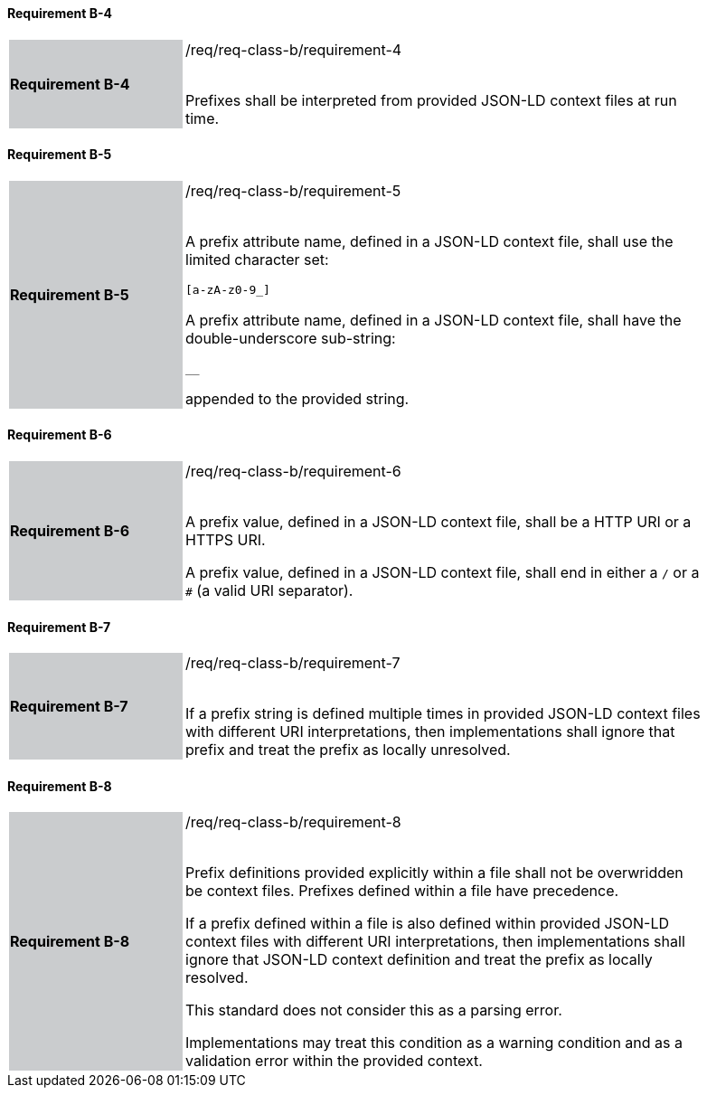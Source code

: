 ==== Requirement B-4


[width="90%",cols="2,6"]
|===
|*Requirement B-4* {set:cellbgcolor:#CACCCE}|/req/req-class-b/requirement-4 +
 +

Prefixes shall be interpreted from provided JSON-LD context files at run time.


 {set:cellbgcolor:#FFFFFF}

|===

==== Requirement B-5


[width="90%",cols="2,6"]
|===
|*Requirement B-5* {set:cellbgcolor:#CACCCE}|/req/req-class-b/requirement-5 +
 +



A prefix attribute name, defined in a JSON-LD context file, shall use the limited character set:

`+[a-zA-z0-9_]+`

A prefix attribute name, defined in a JSON-LD context file, shall have the double-underscore sub-string:

`+__+`

appended to the provided string.


 {set:cellbgcolor:#FFFFFF}

|===


==== Requirement B-6

[width="90%",cols="2,6"]
|===
|*Requirement B-6* {set:cellbgcolor:#CACCCE}|/req/req-class-b/requirement-6 +
 +


A prefix value, defined in a JSON-LD context file, shall be a HTTP URI or a HTTPS URI.

A prefix value, defined in a JSON-LD context file, shall end in either a `/` or a `#` (a valid URI separator).

 
 {set:cellbgcolor:#FFFFFF}

|===

==== Requirement B-7

[width="90%",cols="2,6"]
|===
|*Requirement B-7* {set:cellbgcolor:#CACCCE}|/req/req-class-b/requirement-7 +
 +


If a prefix string is defined multiple times in provided JSON-LD context files with different URI interpretations, then implementations shall ignore that prefix and treat the prefix as locally unresolved.

 
 {set:cellbgcolor:#FFFFFF}

|===


==== Requirement B-8

[width="90%",cols="2,6"]
|===
|*Requirement B-8* {set:cellbgcolor:#CACCCE}|/req/req-class-b/requirement-8 +
 +

Prefix definitions provided explicitly within a file shall not be overwridden be context files.  Prefixes defined within a file have precedence.

If a prefix defined within a file is also defined within provided JSON-LD context files with different URI interpretations, then implementations shall ignore that JSON-LD context definition and treat the prefix as locally resolved.

This standard does not consider this as a parsing error.

Implementations may treat this condition as a warning condition and as a validation error within the provided context.

 
 {set:cellbgcolor:#FFFFFF}

|===
